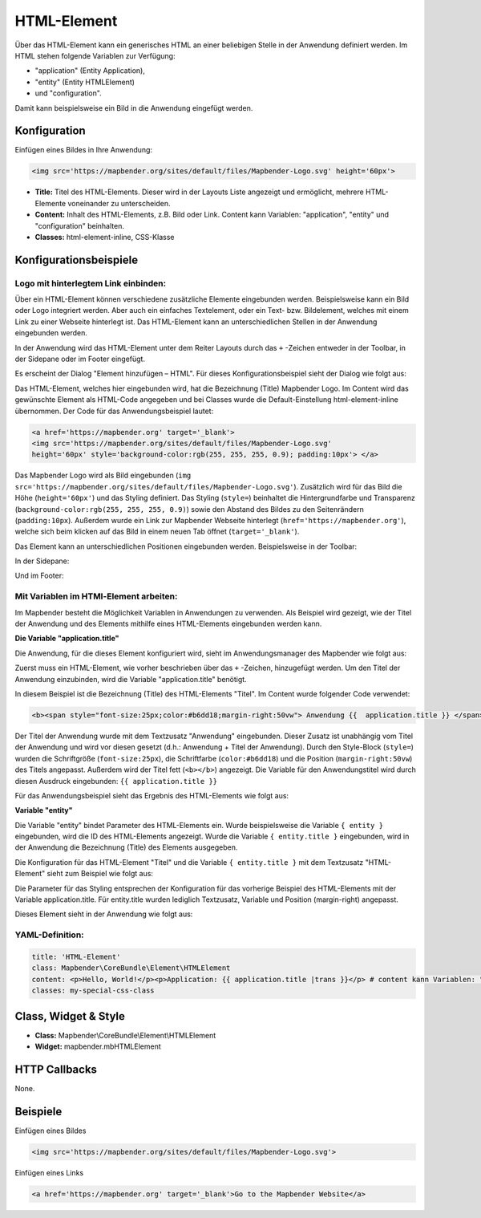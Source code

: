 .. _html_de:

HTML-Element
************

Über das HTML-Element kann ein generisches HTML an einer beliebigen Stelle in der Anwendung definiert werden.
Im HTML stehen folgende Variablen zur Verfügung:

- "application" (Entity Application),
- "entity" (Entity HTMLElement)
- und "configuration".

Damit kann beispielsweise ein Bild in die Anwendung eingefügt werden.

.. image:: ../../../figures/html_result_application.png
     :scale: 80


Konfiguration
=============

Einfügen eines Bildes in Ihre Anwendung:

.. code-block:: yaml

    <img src='https://mapbender.org/sites/default/files/Mapbender-Logo.svg' height='60px'>


.. image:: ../../../figures/de/html.png
     :scale: 80

* **Title:** Titel des HTML-Elements. Dieser wird in der Layouts Liste angezeigt und ermöglicht, mehrere HTML-Elemente voneinander zu unterscheiden.
* **Content:** Inhalt des HTML-Elements, z.B. Bild oder Link. Content kann Variablen: "application", "entity" und "configuration" beinhalten.
* **Classes:** html-element-inline, CSS-Klasse

Konfigurationsbeispiele
=======================

Logo mit hinterlegtem Link einbinden:
-------------------------------------

Über ein HTML-Element können verschiedene zusätzliche Elemente eingebunden werden. Beispielsweise kann ein Bild oder Logo integriert werden. Aber auch ein einfaches Textelement, oder ein Text- bzw. Bildelement, welches mit einem Link zu einer Webseite hinterlegt ist. Das HTML-Element kann an unterschiedlichen Stellen in der Anwendung eingebunden werden.

In der Anwendung wird das HTML-Element unter dem Reiter Layouts durch das ``+`` -Zeichen entweder in der Toolbar, in der Sidepane oder im Footer eingefügt.

.. image:: ../../../figures/de/html_add_element.png
     :scale: 80

Es erscheint der Dialog "Element hinzufügen – HTML". Für dieses Konfigurationsbeispiel sieht der Dialog wie folgt aus:

.. image:: ../../../figures/de/html_example_dialog.png
     :scale: 80

Das HTML-Element, welches hier eingebunden wird, hat die Bezeichnung (Title) Mapbender Logo. Im Content wird das gewünschte Element als HTML-Code angegeben und bei Classes wurde die Default-Einstellung html-element-inline übernommen. Der Code für das Anwendungsbeispiel lautet:

.. code-block:: yaml

     <a href='https://mapbender.org' target='_blank'>
     <img src='https://mapbender.org/sites/default/files/Mapbender-Logo.svg'
     height='60px' style='background-color:rgb(255, 255, 255, 0.9); padding:10px'> </a>

Das Mapbender Logo wird als Bild eingebunden (``img src='https://mapbender.org/sites/default/files/Mapbender-Logo.svg'``). Zusätzlich wird für das Bild die Höhe (``height='60px'``) und das Styling definiert. Das Styling (``style=``) beinhaltet die Hintergrundfarbe und Transparenz (``background-color:rgb(255, 255, 255, 0.9)``) sowie den Abstand des Bildes zu den Seitenrändern (``padding:10px``). Außerdem wurde ein Link zur Mapbender Webseite hinterlegt (``href='https://mapbender.org'``), welche sich beim klicken auf das Bild in einem neuen Tab öffnet (``target='_blank'``).

Das Element kann an unterschiedlichen Positionen eingebunden werden. Beispielsweise in der Toolbar:

.. image:: ../../../figures/de/html_example_toolbar.png
     :scale: 80

In der Sidepane:

.. image:: ../../../figures/de/html_example_sidepane.png
     :scale: 80

Und im Footer:

.. image:: ../../../figures/de/html_example_footer.png
     :scale: 80


Mit Variablen im HTMl-Element arbeiten:
---------------------------------------

Im Mapbender besteht die Möglichkeit Variablen in Anwendungen zu verwenden. Als Beispiel wird gezeigt, wie der Titel der Anwendung und des Elements mithilfe eines HTML-Elements eingebunden werden kann.

**Die Variable "application.title"**

Die Anwendung, für die dieses Element konfiguriert wird, sieht im Anwendungsmanager des
Mapbender wie folgt aus:

.. image:: ../../../figures/de/html_example_application.title_application.png
     :scale: 80

Zuerst muss ein HTML-Element, wie vorher beschrieben über das ``+`` -Zeichen, hinzugefügt werden. Um den Titel der Anwendung einzubinden, wird die Variable "application.title" benötigt.

.. image:: ../../../figures/de/html_example_application.title_dialog.png
     :scale: 80

In diesem Beispiel ist die Bezeichnung (Title) des HTML-Elements "Titel". Im Content wurde folgender Code verwendet:

.. code-block:: yaml

     <b><span style="font-size:25px;color:#b6dd18;margin-right:50vw"> Anwendung {{  application.title }} </span></b>


Der Titel der Anwendung wurde mit dem Textzusatz "Anwendung" eingebunden. Dieser Zusatz ist unabhängig vom Titel der Anwendung und wird vor diesen gesetzt (d.h.: Anwendung + Titel der Anwendung). Durch den Style-Block (``style=``) wurden die Schriftgröße (``font-size:25px``), die Schriftfarbe (``color:#b6dd18``) und die Position (``margin-right:50vw``) des Titels angepasst. Außerdem wird der Titel fett (``<b></b>``) angezeigt. Die Variable für den Anwendungstitel wird durch diesen Ausdruck eingebunden: ``{{ application.title }}``

Für das Anwendungsbeispiel sieht das Ergebnis des HTML-Elements wie folgt aus:

.. image:: ../../../figures/de/html_example_application.title.png
     :scale: 80

**Variable "entity"**

Die Variable "entity" bindet Parameter des HTML-Elements ein. Wurde beispielsweise die Variable ``{ entity }`` eingebunden, wird die ID des HTML-Elements angezeigt. Wurde die Variable ``{ entity.title }`` eingebunden, wird in der Anwendung die Bezeichnung (Title) des Elements ausgegeben.

Die Konfiguration für das HTML-Element "Titel" und die Variable ``{ entity.title }`` mit dem Textzusatz "HTML-Element" sieht zum Beispiel wie folgt aus:

.. image:: ../../../figures/de/html_example_entity.title_dialog.png
     :scale: 80

Die Parameter für das Styling entsprechen der Konfiguration für das vorherige Beispiel des HTML-Elements mit der Variable application.title. Für entity.title wurden lediglich Textzusatz, Variable und Position (margin-right) angepasst.

Dieses Element sieht in der Anwendung wie folgt aus:

.. image:: ../../../figures/de/html_example_entity.title.png
     :scale: 80

YAML-Definition:
----------------

.. code-block:: yaml

    title: 'HTML-Element'
    class: Mapbender\CoreBundle\Element\HTMLElement
    content: <p>Hello, World!</p><p>Application: {{ application.title |trans }}</p> # content kann Variablen: "application", "entity" und "configuration" beinhalten.
    classes: my-special-css-class


Class, Widget & Style
=====================

* **Class:** Mapbender\\CoreBundle\\Element\\HTMLElement
* **Widget:** mapbender.mbHTMLElement

HTTP Callbacks
==============

None.

Beispiele
=========

Einfügen eines Bildes

.. code-block:: yaml

   <img src='https://mapbender.org/sites/default/files/Mapbender-Logo.svg'>


Einfügen eines Links

.. code-block:: yaml

  <a href='https://mapbender.org' target='_blank'>Go to the Mapbender Website</a>
